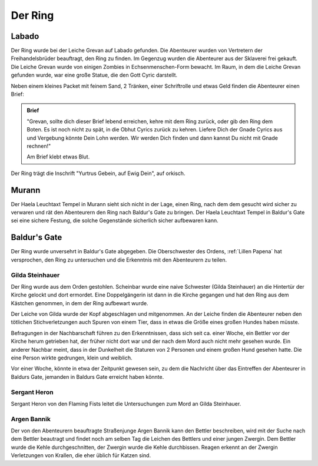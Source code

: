 .. _Ring:

Der Ring
========

Labado
------

Der Ring wurde bei der Leiche Grevan auf Labado gefunden. Die Abenteurer wurden von Vertretern der Freihandelsbrüder beauftragt, den Ring zu finden. Im Gegenzug wurden die Abenteurer aus der Sklaverei frei gekauft. Die Leiche Grevan wurde von einigen Zombies in Echsenmenschen-Form bewacht. Im Raum, in dem die Leiche Grevan gefunden wurde, war eine große Statue, die den Gott Cyric darstellt.

Neben einem kleines Packet mit feinem Sand, 2 Tränken, einer Schriftrolle und etwas Geld finden die Abenteurer einen Brief:

.. admonition:: Brief

    "Grevan, sollte dich dieser Brief lebend erreichen, kehre mit dem Ring zurück, oder gib den Ring dem Boten. Es ist noch nicht zu spät, in die Obhut Cyrics zurück zu kehren. Liefere Dich der Gnade Cyrics aus und Vergebung könnte Dein Lohn werden. Wir werden Dich finden und dann kannst Du nicht mit Gnade rechnen!"

    Am Brief klebt etwas Blut.

Der Ring trägt die Inschrift "Yurtrus Gebein, auf Ewig Dein", auf orkisch.

Murann
------

Der Haela Leuchtaxt Tempel in Murann sieht sich nicht in der Lage, einen Ring, nach dem dem gesucht wird sicher zu verwaren und rät den Abenteurern den Ring nach Baldur's Gate zu bringen. Der Haela Leuchtaxt Tempel in Baldur's Gate sei eine sichere Festung, die solche Gegenstände sicherlich sicher aufbewaren kann.

Baldur's Gate
-------------

Der Ring wurde unversehrt in Baldur's Gate abgegeben. Die Oberschwester des Ordens, :ref:`Lillen Papena` hat versprochen, den Ring zu untersuchen und die Erkenntnis mit den Abenteurern zu teilen.

.. _Gilda:

Gilda Steinhauer
****************

Der Ring wurde aus dem Orden gestohlen. Scheinbar wurde eine naive Schwester (Gilda Steinhauer) an die Hintertür der Kirche gelockt und dort ermordet. Eine Doppelgängerin ist dann in die Kirche gegangen und hat den Ring aus dem Kästchen genommen, in dem der Ring aufbewart wurde.

Der Leiche von Gilda wurde der Kopf abgeschlagen und mitgenommen. An der Leiche finden die Abenteurer neben den tötlichen Stichverletzungen auch Spuren von einem Tier, dass in etwas die Größe eines großen Hundes haben müsste.

Befragungen in der Nachbarschaft führen zu den Erkenntnissen, dass sich seit ca. einer Woche, ein Bettler vor der Kirche herum getrieben hat, der früher nicht dort war und der nach dem Mord auch nicht mehr gesehen wurde. Ein anderer Nachbar meint, dass in der Dunkelheit die Staturen von 2 Personen und einem großen Hund gesehen hatte. Die eine Person wirkte gedrungen, klein und weiblich.

Vor einer Woche, könnte in etwa der Zeitpunkt gewesen sein, zu dem die Nachricht über das Eintreffen der Abenteurer in Baldurs Gate, jemanden in Baldurs Gate erreicht haben könnte.

.. _Sergant Heron:

Sergant Heron
*************

Sergant Heron von den Flaming Fists leitet die Untersuchungen zum Mord an Gilda Steinhauer.

.. _Argen Bannik:

Argen Bannik
************

Der von den Abenteurern beauftragte Straßenjunge Argen Bannik kann den Bettler beschreiben, wird mit der Suche nach dem Bettler beautragt und findet noch am selben Tag die Leichen des Bettlers und einer jungen Zwergin. Dem Bettler wurde die Kehle durchgeschnitten, der Zwergin wurde die Kehle durchbissen. Reagen erkennt an der Zwergin Verletzungen von Krallen, die eher üblich für Katzen sind.
